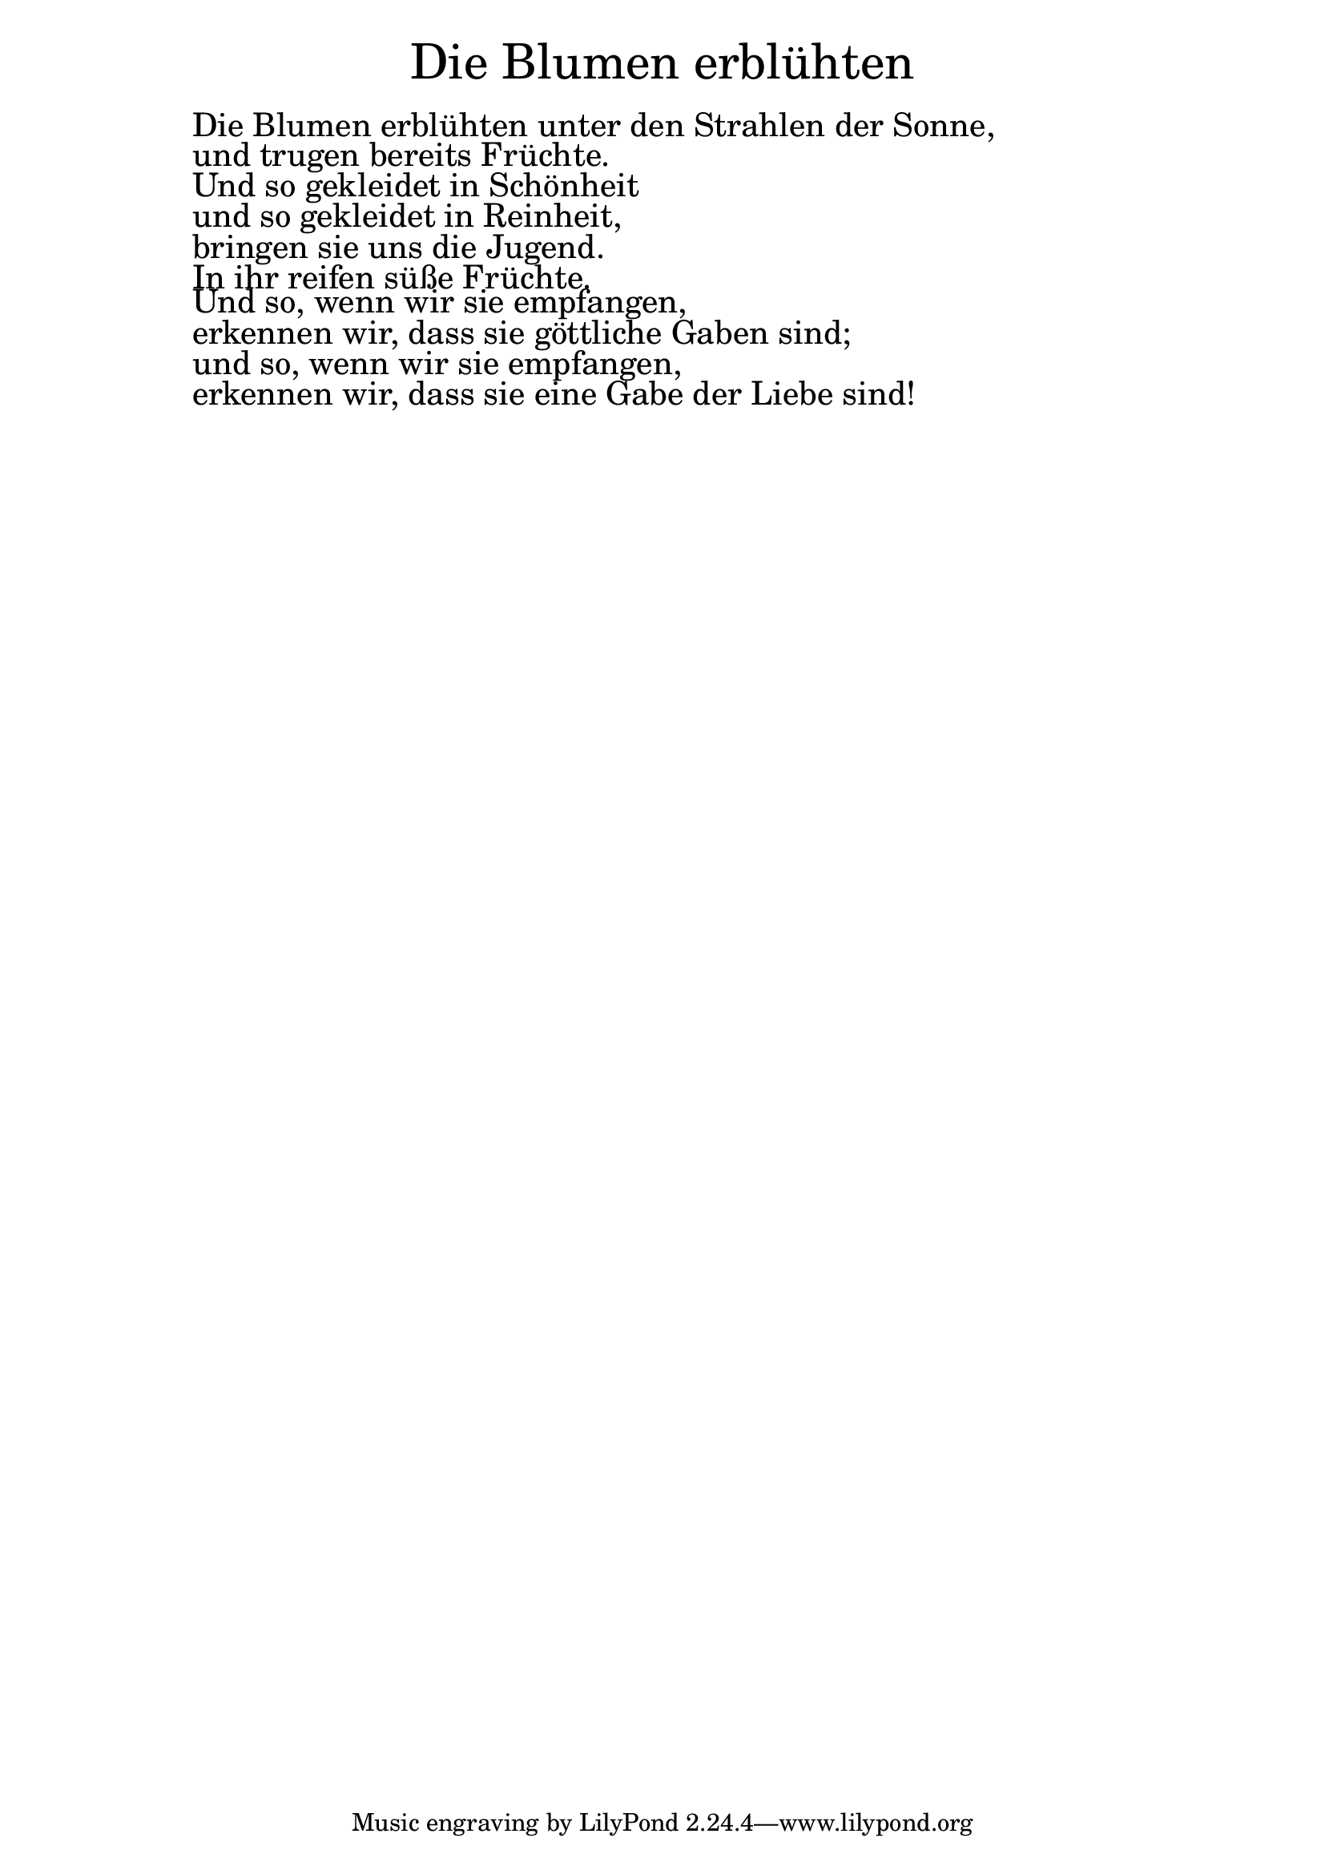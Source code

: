 \version "2.20.0"

\markup \fill-line { \fontsize #6 "Die Blumen erblühten" }
\markup \null
\markup \null
\markup \fontsize #+2.5 {
    \hspace #10
    \override #'(baseline-skip . 2)

        \column {
     \line { " " }

  \line { " "Die Blumen erblühten unter den Strahlen der Sonne,}

  \line { " "und trugen bereits Früchte. }

  \line { " "Und so gekleidet in Schönheit}

  \line { " "und so gekleidet in Reinheit,}

  \line { " "bringen sie uns die Jugend. }

  \line { " "In ihr reifen süße Früchte.}

  \line { " "Und so, wenn wir sie empfangen, }

  \line { " "erkennen wir, dass sie göttliche Gaben sind;}

  \line { " "und so, wenn wir sie empfangen,}

  \line { " "erkennen wir, dass sie eine Gabe der Liebe sind!}

    }


}
